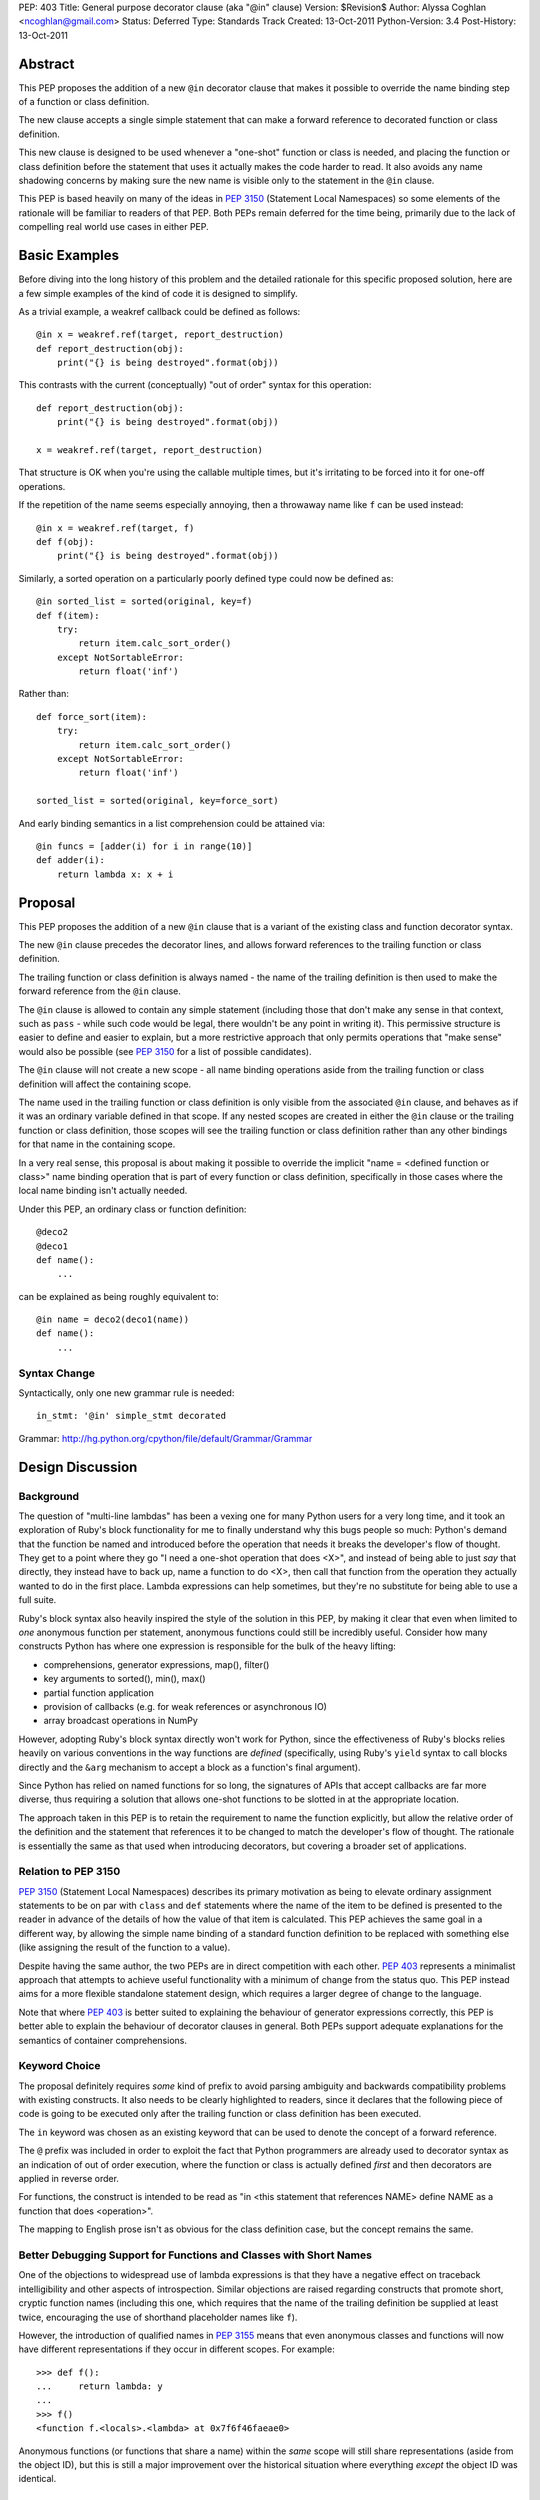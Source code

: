 PEP: 403
Title: General purpose decorator clause (aka "@in" clause)
Version: $Revision$
Author: Alyssa Coghlan <ncoghlan@gmail.com>
Status: Deferred
Type: Standards Track
Created: 13-Oct-2011
Python-Version: 3.4
Post-History: 13-Oct-2011


Abstract
========

This PEP proposes the addition of a new ``@in`` decorator clause that makes
it possible to override the name binding step of a function or class
definition.

The new clause accepts a single simple statement that can make a forward
reference to decorated function or class definition.

This new clause is designed to be used whenever a "one-shot" function or
class is needed, and placing the function or class definition before the
statement that uses it actually makes the code harder to read. It also
avoids any name shadowing concerns by making sure the new name is visible
only to the statement in the ``@in`` clause.

This PEP is based heavily on many of the ideas in :pep:`3150` (Statement Local
Namespaces) so some elements of the rationale will be familiar to readers of
that PEP. Both PEPs remain deferred for the time being, primarily due to the
lack of compelling real world use cases in either PEP.


Basic Examples
==============

Before diving into the long history of this problem and the detailed
rationale for this specific proposed solution, here are a few simple
examples of the kind of code it is designed to simplify.

As a trivial example, a weakref callback could be defined as follows::

    @in x = weakref.ref(target, report_destruction)
    def report_destruction(obj):
        print("{} is being destroyed".format(obj))

This contrasts with the current (conceptually) "out of order" syntax for
this operation::

    def report_destruction(obj):
        print("{} is being destroyed".format(obj))

    x = weakref.ref(target, report_destruction)

That structure is OK when you're using the callable multiple times, but
it's irritating to be forced into it for one-off operations.

If the repetition of the name seems especially annoying, then a throwaway
name like ``f`` can be used instead::

    @in x = weakref.ref(target, f)
    def f(obj):
        print("{} is being destroyed".format(obj))


Similarly, a sorted operation on a particularly poorly defined type could
now be defined as::

    @in sorted_list = sorted(original, key=f)
    def f(item):
        try:
            return item.calc_sort_order()
        except NotSortableError:
            return float('inf')

Rather than::

    def force_sort(item):
        try:
            return item.calc_sort_order()
        except NotSortableError:
            return float('inf')

    sorted_list = sorted(original, key=force_sort)

And early binding semantics in a list comprehension could be attained via::

    @in funcs = [adder(i) for i in range(10)]
    def adder(i):
        return lambda x: x + i


Proposal
========

This PEP proposes the addition of a new ``@in`` clause that is a variant
of the existing class and function decorator syntax.

The new ``@in`` clause precedes the decorator lines, and allows forward
references to the trailing function or class definition.

The trailing function or class definition is always named - the name of
the trailing definition is then used to make the forward reference from the
``@in`` clause.

The ``@in`` clause is allowed to contain any simple statement (including
those that don't make any sense in that context, such as ``pass`` - while
such code would be legal, there wouldn't be any point in writing it). This
permissive structure is easier to define and easier to explain, but a more
restrictive approach that only permits operations that "make sense" would
also be possible (see :pep:`3150` for a list of possible candidates).

The ``@in`` clause will not create a new scope - all name binding
operations aside from the trailing function or class definition will affect
the containing scope.

The name used in the trailing function or class definition is only visible
from the associated ``@in`` clause, and behaves as if it was an ordinary
variable defined in that scope. If any nested scopes are created in either
the ``@in`` clause or the trailing function or class definition, those scopes
will see the trailing function or class definition rather than any other
bindings for that name in the containing scope.

In a very real sense, this proposal is about making it possible to override
the implicit "name = <defined function or class>" name binding operation
that is part of every function or class definition, specifically in those
cases where the local name binding isn't actually needed.

Under this PEP, an ordinary class or function definition::

    @deco2
    @deco1
    def name():
        ...

can be explained as being roughly equivalent to::

    @in name = deco2(deco1(name))
    def name():
        ...

Syntax Change
-------------

Syntactically, only one new grammar rule is needed::

    in_stmt: '@in' simple_stmt decorated

Grammar: http://hg.python.org/cpython/file/default/Grammar/Grammar


Design Discussion
=================

Background
----------

The question of "multi-line lambdas" has been a vexing one for many
Python users for a very long time, and it took an exploration of Ruby's
block functionality for me to finally understand why this bugs people
so much: Python's demand that the function be named and introduced
before the operation that needs it breaks the developer's flow of thought.
They get to a point where they go "I need a one-shot operation that does
<X>", and instead of being able to just *say* that directly, they instead
have to back up, name a function to do <X>, then call that function from
the operation they actually wanted to do in the first place. Lambda
expressions can help sometimes, but they're no substitute for being able to
use a full suite.

Ruby's block syntax also heavily inspired the style of the solution in this
PEP, by making it clear that even when limited to *one* anonymous function per
statement, anonymous functions could still be incredibly useful. Consider how
many constructs Python has where one expression is responsible for the bulk of
the heavy lifting:

* comprehensions, generator expressions, map(), filter()
* key arguments to sorted(), min(), max()
* partial function application
* provision of callbacks (e.g. for weak references or asynchronous IO)
* array broadcast operations in NumPy

However, adopting Ruby's block syntax directly won't work for Python, since
the effectiveness of Ruby's blocks relies heavily on various conventions in
the way functions are *defined* (specifically, using Ruby's ``yield`` syntax
to call blocks directly and the ``&arg`` mechanism to accept a block as a
function's final argument).

Since Python has relied on named functions for so long, the signatures of
APIs that accept callbacks are far more diverse, thus requiring a solution
that allows one-shot functions to be slotted in at the appropriate location.

The approach taken in this PEP is to retain the requirement to name the
function explicitly, but allow the relative order of the definition and the
statement that references it to be changed to match the developer's flow of
thought. The rationale is essentially the same as that used when introducing
decorators, but covering a broader set of applications.


Relation to PEP 3150
--------------------

:pep:`3150` (Statement Local Namespaces) describes its primary motivation
as being to elevate ordinary assignment statements to be on par with ``class``
and ``def`` statements where the name of the item to be defined is presented
to the reader in advance of the details of how the value of that item is
calculated. This PEP achieves the same goal in a different way, by allowing
the simple name binding of a standard function definition to be replaced
with something else (like assigning the result of the function to a value).

Despite having the same author, the two PEPs are in direct competition with
each other. :pep:`403` represents a minimalist approach that attempts to achieve
useful functionality with a minimum of change from the status quo. This PEP
instead aims for a more flexible standalone statement design, which requires
a larger degree of change to the language.

Note that where :pep:`403` is better suited to explaining the behaviour of
generator expressions correctly, this PEP is better able to explain the
behaviour of decorator clauses in general. Both PEPs support adequate
explanations for the semantics of container comprehensions.


Keyword Choice
--------------

The proposal definitely requires *some* kind of prefix to avoid parsing
ambiguity and backwards compatibility problems with existing constructs.
It also needs to be clearly highlighted to readers, since it declares that
the following piece of code is going to be executed only after the trailing
function or class definition has been executed.

The ``in`` keyword was chosen as an existing keyword that can be used to
denote the concept of a forward reference.

The ``@`` prefix was included in order to exploit the fact that Python
programmers are already used to decorator syntax as an indication of
out of order execution, where the function or class is actually defined
*first* and then decorators are applied in reverse order.

For functions, the construct is intended to be read as "in <this statement
that references NAME> define NAME as a function that does <operation>".

The mapping to English prose isn't as obvious for the class definition case,
but the concept remains the same.


Better Debugging Support for Functions and Classes with Short Names
-------------------------------------------------------------------

One of the objections to widespread use of lambda expressions is that they
have a negative effect on traceback intelligibility and other aspects of
introspection. Similar objections are raised regarding constructs that
promote short, cryptic function names (including this one, which requires
that the name of the trailing definition be supplied at least twice,
encouraging the use of shorthand placeholder names like ``f``).

However, the introduction of qualified names in :pep:`3155` means that even
anonymous classes and functions will now have different representations if
they occur in different scopes. For example::

    >>> def f():
    ...     return lambda: y
    ...
    >>> f()
    <function f.<locals>.<lambda> at 0x7f6f46faeae0>

Anonymous functions (or functions that share a name) within the *same* scope
will still share representations (aside from the object ID), but this is
still a major improvement over the historical situation where everything
*except* the object ID was identical.

Possible Implementation Strategy
--------------------------------

This proposal has at least one titanic advantage over :pep:`3150`:
implementation should be relatively straightforward.

The ``@in`` clause will be included in the AST for the associated function or
class definition and the statement that references it. When the ``@in``
clause is present, it will be emitted in place of the local name binding
operation normally implied by a function or class definition.

The one potentially tricky part is changing the meaning of the references to
the statement local function or namespace while within the scope of the
``in`` statement, but that shouldn't be too hard to address by maintaining
some additional state within the compiler (it's much easier to handle this
for a single name than it is for an unknown number of names in a full
nested suite).


Explaining Container Comprehensions and Generator Expressions
-------------------------------------------------------------

One interesting feature of the proposed construct is that it can be used as
a primitive to explain the scoping and execution order semantics of
both generator expressions and container comprehensions::

    seq2 = [x for x in y if q(x) for y in seq if p(y)]

    # would be equivalent to

    @in seq2 = f(seq):
    def f(seq)
        result = []
        for y in seq:
            if p(y):
                for x in y:
                    if q(x):
                        result.append(x)
        return result

The important point in this expansion is that it explains why comprehensions
appear to misbehave at class scope: only the outermost iterator is evaluated
at class scope, while all predicates, nested iterators and value expressions
are evaluated inside a nested scope.

An equivalent expansion is possible for generator expressions::

    gen = (x for x in y if q(x) for y in seq if p(y))

    # would be equivalent to

    @in gen = g(seq):
    def g(seq)
        for y in seq:
            if p(y):
                for x in y:
                    if q(x):
                        yield x


More Examples
=============

Calculating attributes without polluting the local namespace (from os.py)::

  # Current Python (manual namespace cleanup)
  def _createenviron():
      ... # 27 line function

  environ = _createenviron()
  del _createenviron

  # Becomes:
  @in environ = _createenviron()
  def _createenviron():
      ... # 27 line function

Loop early binding::

  # Current Python (default argument hack)
  funcs = [(lambda x, i=i: x + i) for i in range(10)]

  # Becomes:
  @in funcs = [adder(i) for i in range(10)]
  def adder(i):
      return lambda x: x + i

  # Or even:
  @in funcs = [adder(i) for i in range(10)]
  def adder(i):
      @in return incr
      def incr(x):
          return x + i

A trailing class can be used as a statement local namespace::

  # Evaluate subexpressions only once
  @in c = math.sqrt(x.a*x.a + x.b*x.b)
  class x:
      a = calculate_a()
      b = calculate_b()

A function can be bound directly to a location which isn't a valid
identifier::

   @in dispatch[MyClass] = f
   def f():
       ...

Constructs that verge on decorator abuse can be eliminated::

   # Current Python
   @call
   def f():
       ...

   # Becomes:
   @in f()
   def f():
       ...


Reference Implementation
========================

None as yet.


Acknowledgements
================

Huge thanks to Gary Bernhardt for being blunt in pointing out that I had no
idea what I was talking about in criticising Ruby's blocks, kicking off a
rather enlightening process of investigation.


Rejected Concepts
=================

To avoid retreading previously covered ground, some rejected alternatives
are documented in this section.


Omitting the decorator prefix character
---------------------------------------

Earlier versions of this proposal omitted the ``@`` prefix. However, without
that prefix, the bare ``in`` keyword didn't associate the clause strongly
enough with the subsequent function or class definition. Reusing the
decorator prefix and explicitly characterising the new construct as a kind
of decorator clause is intended to help users link the two concepts and
see them as two variants of the same idea.


Anonymous Forward References
----------------------------

A previous incarnation of this PEP (see [1]_) proposed a syntax where the
new clause was introduced with ``:`` and the forward reference was written
using ``@``. Feedback on this variant was almost universally
negative, as it was considered both ugly and excessively magical::

    :x = weakref.ref(target, @)
    def report_destruction(obj):
        print("{} is being destroyed".format(obj))

A more recent variant always used ``...`` for forward references, along
with genuinely anonymous function and class definitions. However, this
degenerated quickly into a mass of unintelligible dots in more complex
cases::

  in funcs = [...(i) for i in range(10)]
  def ...(i):
    in return ...
    def ...(x):
        return x + i

  in c = math.sqrt(....a*....a + ....b*....b)
  class ...:
    a = calculate_a()
    b = calculate_b()


Using a nested suite
--------------------

The problems with using a full nested suite are best described in
:pep:`3150`. It's comparatively difficult to implement properly, the scoping
semantics are harder to explain and it creates quite a few situations where
there are two ways to do it without clear guidelines for choosing between
them (as almost any construct that can be expressed with ordinary imperative
code could instead be expressed using a given statement). While the PEP does
propose some new :pep:`8` guidelines to help address that last problem, the
difficulties in implementation are not so easily dealt with.

By contrast, the decorator inspired syntax in this PEP explicitly limits the
new feature to cases where it should actually improve readability, rather
than harming it. As in the case of the original introduction of decorators,
the idea of this new syntax is that if it *can* be used (i.e. the local name
binding of the function is completely unnecessary) then it probably *should*
be used.

Another possible variant of this idea is to keep the decorator based
*semantics* of this PEP, while adopting the prettier syntax from :pep:`3150`::

    x = weakref.ref(target, report_destruction) given:
        def report_destruction(obj):
            print("{} is being destroyed".format(obj))

There are a couple of problems with this approach. The main issue is that
this syntax variant uses something that looks like a suite, but really isn't
one. A secondary concern is that it's not clear how the compiler will know
which name(s) in the leading expression are forward references (although
that could potentially be addressed through a suitable definition of the
suite-that-is-not-a-suite in the language grammar).

However, a nested suite has not yet been ruled out completely. The latest
version of :pep:`3150` uses explicit forward reference and name binding
schemes that greatly simplify the semantics of the statement, and it
does offer the advantage of allowing the definition of arbitrary
subexpressions rather than being restricted to a single function or
class definition.


References
==========

.. [1] Start of python-ideas thread:
   https://mail.python.org/pipermail/python-ideas/2011-October/012276.html


Copyright
=========

This document has been placed in the public domain.
